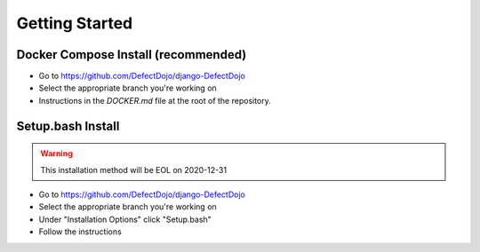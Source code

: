 Getting Started
===============

Docker Compose Install (recommended)
************************************
* Go to https://github.com/DefectDojo/django-DefectDojo
* Select the appropriate branch you're working on
* Instructions in the `DOCKER.md` file at the root of the repository.

Setup.bash Install 
******************
.. warning::
   This installation method will be EOL on 2020-12-31

* Go to https://github.com/DefectDojo/django-DefectDojo
* Select the appropriate branch you're working on
* Under "Installation Options" click "Setup.bash"
* Follow the instructions
